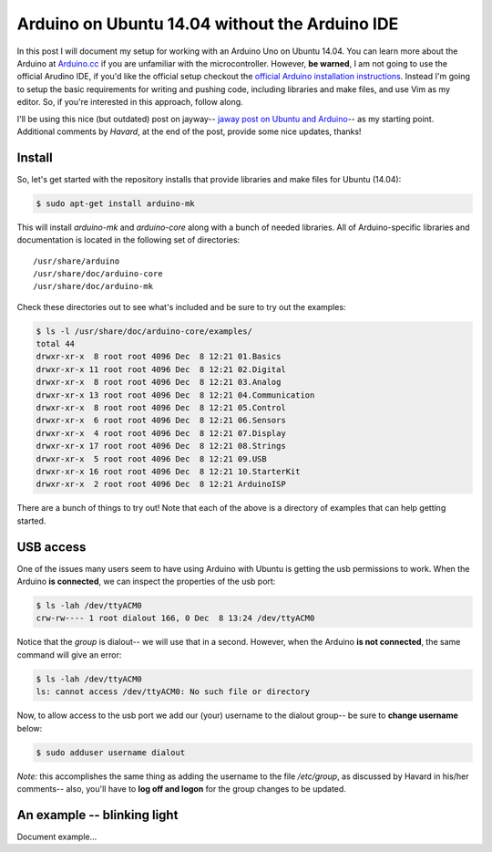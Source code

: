 Arduino on Ubuntu 14.04 without the Arduino IDE
===============================================

In this post I will document my setup for working with an Arduino Uno on Ubuntu
14.04. You can learn more about the Arduino at `Arduino.cc`_ if you are
unfamiliar with the microcontroller.  However, **be warned**, I am not going to
use the official Arudino IDE, if you'd like the official setup checkout the
`official Arduino installation instructions`_. Instead I'm going to setup the
basic requirements for writing and pushing code, including libraries and make
files, and use Vim as my editor. So, if you're interested in this approach,
follow along.

.. more::

I'll be using this nice (but outdated) post on jayway--
`jaway post on Ubuntu and Arduino`_-- as my starting point.  Additional
comments by *Havard*, at the end of the post, provide some nice updates,
thanks!

Install
-------

So, let's get started with the repository installs that provide libraries and
make files for Ubuntu (14.04):

.. code:: bash

    $ sudo apt-get install arduino-mk

This will install *arduino-mk* and *arduino-core* along with a bunch of
needed libraries. All of Arduino-specific libraries and documentation is
located in the following set of directories::

    /usr/share/arduino
    /usr/share/doc/arduino-core
    /usr/share/doc/arduino-mk

Check these directories out to see what's included and be sure to try out the
examples:

.. code:: bash

    $ ls -l /usr/share/doc/arduino-core/examples/
    total 44
    drwxr-xr-x  8 root root 4096 Dec  8 12:21 01.Basics
    drwxr-xr-x 11 root root 4096 Dec  8 12:21 02.Digital
    drwxr-xr-x  8 root root 4096 Dec  8 12:21 03.Analog
    drwxr-xr-x 13 root root 4096 Dec  8 12:21 04.Communication
    drwxr-xr-x  8 root root 4096 Dec  8 12:21 05.Control
    drwxr-xr-x  6 root root 4096 Dec  8 12:21 06.Sensors
    drwxr-xr-x  4 root root 4096 Dec  8 12:21 07.Display
    drwxr-xr-x 17 root root 4096 Dec  8 12:21 08.Strings
    drwxr-xr-x  5 root root 4096 Dec  8 12:21 09.USB
    drwxr-xr-x 16 root root 4096 Dec  8 12:21 10.StarterKit
    drwxr-xr-x  2 root root 4096 Dec  8 12:21 ArduinoISP

There are a bunch of things to try out! Note that each of the above is a
directory of examples that can help getting started.

USB access
----------

One of the issues many users seem to have using Arduino with Ubuntu is getting
the usb permissions to work. When the Arduino **is connected**, we can inspect
the properties of the usb port:

.. code:: bash

    $ ls -lah /dev/ttyACM0 
    crw-rw---- 1 root dialout 166, 0 Dec  8 13:24 /dev/ttyACM0

Notice that the *group* is dialout-- we will use that in a second.  However,
when the Arduino **is not connected**, the same command will give an error:

.. code:: bash

    $ ls -lah /dev/ttyACM0 
    ls: cannot access /dev/ttyACM0: No such file or directory

Now, to allow access to the usb port we add our (your) username to the dialout
group-- be sure to **change username** below:

.. code:: bash

   $ sudo adduser username dialout

*Note:* this accomplishes the
same thing as adding the username to the file `/etc/group`, as discussed by
Havard in his/her comments-- also, you'll have to **log off and logon** for the
group changes to be updated.

An example -- blinking light
----------------------------

Document example...

.. _Arduino.cc: https://www.arduino.cc/
.. _official Arduino installation instructions: http://playground.arduino.cc/Linux/Ubuntu
.. _jaway post on Ubuntu and Arduino: http://www.jayway.com/2011/10/08/arduino-on-ubuntu-without-ide/

.. author:: default
.. categories:: none
.. tags:: ubuntu 14.04, arduino, diy
.. comments::

